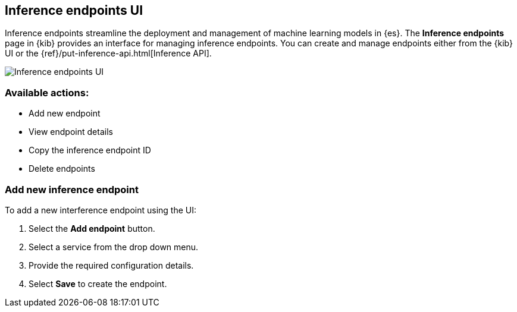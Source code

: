 [role="xpack"]
[[inference-endpoints]]
== Inference endpoints UI

Inference endpoints streamline the deployment and management of machine learning models in
{es}. The *Inference endpoints* page in {kib} provides an interface for managing inference 
endpoints. You can create and manage endpoints either from the {kib} UI or the {ref}/put-inference-api.html[Inference API].

[role="screenshot"]
image::images/inference-endpoints-ui.png[Inference endpoints UI]

=== Available actions:

* Add new endpoint
* View endpoint details
* Copy the inference endpoint ID
* Delete endpoints

=== Add new inference endpoint

To add a new interference endpoint using the UI:

1. Select the **Add endpoint** button.
2. Select a service from the drop down menu.
3. Provide the required configuration details.
4. Select **Save** to create the endpoint.